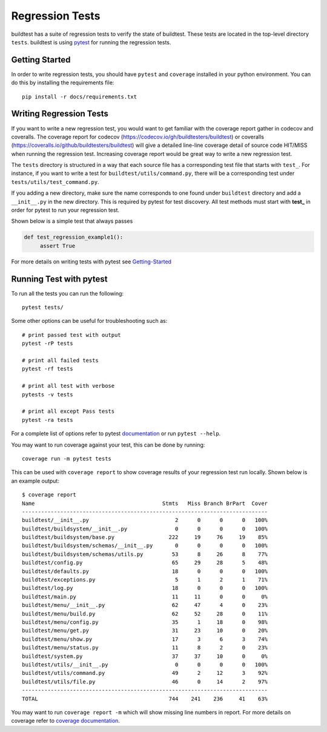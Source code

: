 Regression Tests
=================

buildtest has a suite of regression tests to verify the state of buildtest. These tests are located in
the top-level directory ``tests``. buildtest is using `pytest <https://docs.pytest.org/en/latest/>`_ for running
the regression tests.

Getting Started
----------------

In order to write regression tests, you should have ``pytest`` and ``coverage`` installed in your python environment.
You can do this by installing the requirements file::

    pip install -r docs/requirements.txt


Writing Regression Tests
-------------------------

If you want to write a new regression test, you would want to get familiar with the coverage report gather in codecov and
coveralls. The coverage report for codecov (https://codecov.io/gh/buildtesters/buildtest) or coveralls
(https://coveralls.io/github/buildtesters/buildtest) will give a detailed line-line coverage detail of source
code HIT/MISS when running the regression test. Increasing coverage report would be great way to write a new regression test.

The ``tests`` directory is structured in a way that each source file has a corresponding test file that starts with ``test_``.
For instance, if you want to write a test for ``buildtest/utils/command.py``, there will be a corresponding test under
``tests/utils/test_command.py``.

If you adding a new directory, make sure the name corresponds to one found under ``buildtest`` directory  and add a
``__init__.py`` in the new directory. This is required by pytest for test discovery. All test methods must start
with **test_** in order for pytest to run your regression test.

Shown below is a simple test that always passes

.. code-block:: python

       def test_regression_example1():
            assert True

For more details on writing tests with pytest see `Getting-Started <https://docs.pytest.org/en/latest/getting-started.html#installation-and-getting-started>`_

Running Test with pytest
------------------------

To run all the tests you can run the following::

  pytest tests/

Some other options can be useful for troubleshooting such as::

    # print passed test with output
    pytest -rP tests

    # print all failed tests
    pytest -rf tests

    # print all test with verbose
    pytests -v tests

    # print all except Pass tests
    pytest -ra tests

For a complete list of options refer to pytest `documentation <https://docs.pytest.org/en/latest/contents.html>`_
or run ``pytest --help``.

You may want to run coverage against your test, this can be done by running::

    coverage run -m pytest tests

This can be used with ``coverage report`` to show coverage results of your regression test run locally. Shown below
is an example output::

    $ coverage report
    Name                                        Stmts   Miss Branch BrPart  Cover
    -----------------------------------------------------------------------------
    buildtest/__init__.py                           2      0      0      0   100%
    buildtest/buildsystem/__init__.py               0      0      0      0   100%
    buildtest/buildsystem/base.py                 222     19     76     19    85%
    buildtest/buildsystem/schemas/__init__.py       0      0      0      0   100%
    buildtest/buildsystem/schemas/utils.py         53      8     26      8    77%
    buildtest/config.py                            65     29     28      5    48%
    buildtest/defaults.py                          18      0      0      0   100%
    buildtest/exceptions.py                         5      1      2      1    71%
    buildtest/log.py                               18      0      0      0   100%
    buildtest/main.py                              11     11      0      0     0%
    buildtest/menu/__init__.py                     62     47      4      0    23%
    buildtest/menu/build.py                        62     52     28      0    11%
    buildtest/menu/config.py                       35      1     18      0    98%
    buildtest/menu/get.py                          31     23     10      0    20%
    buildtest/menu/show.py                         17      3      6      3    74%
    buildtest/menu/status.py                       11      8      2      0    23%
    buildtest/system.py                            37     37     10      0     0%
    buildtest/utils/__init__.py                     0      0      0      0   100%
    buildtest/utils/command.py                     49      2     12      3    92%
    buildtest/utils/file.py                        46      0     14      2    97%
    -----------------------------------------------------------------------------
    TOTAL                                         744    241    236     41    63%


You may want to run ``coverage report -m`` which will show missing line numbers in report. For more details on coverage
refer to `coverage documentation <https://coverage.readthedocs.io/>`_.


